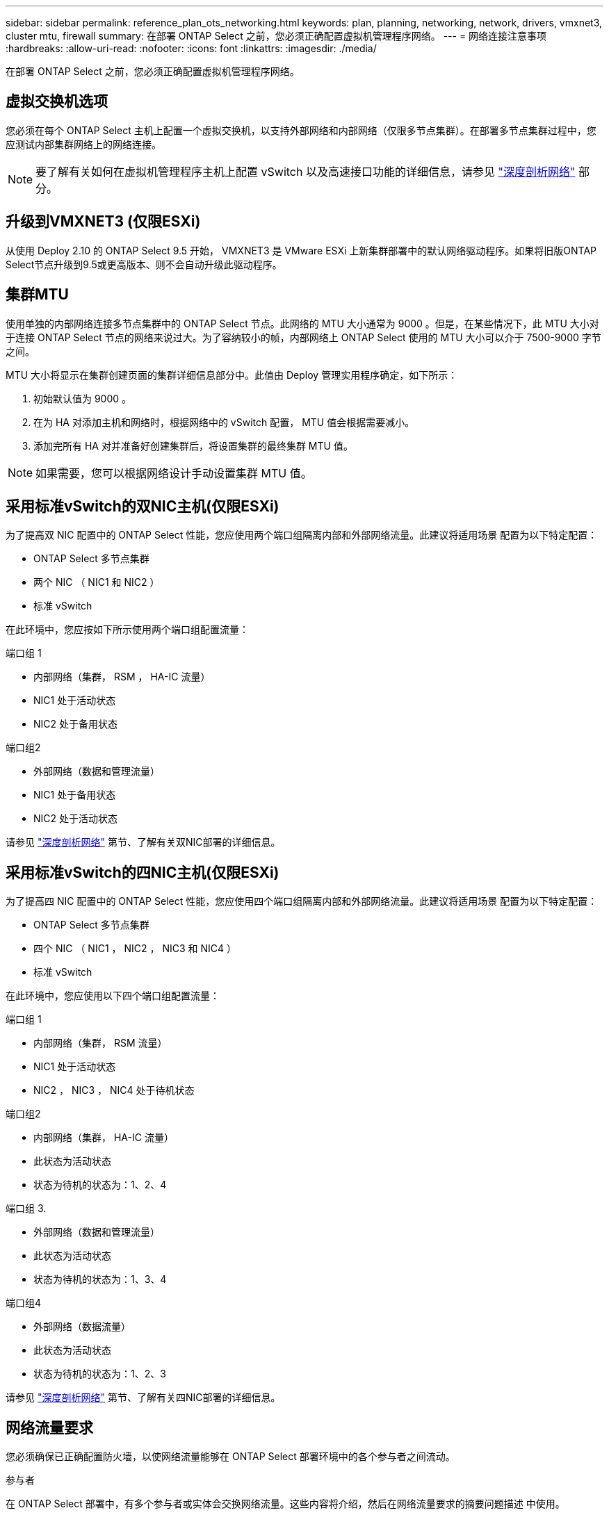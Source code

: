 ---
sidebar: sidebar 
permalink: reference_plan_ots_networking.html 
keywords: plan, planning, networking, network, drivers, vmxnet3, cluster mtu, firewall 
summary: 在部署 ONTAP Select 之前，您必须正确配置虚拟机管理程序网络。 
---
= 网络连接注意事项
:hardbreaks:
:allow-uri-read: 
:nofooter: 
:icons: font
:linkattrs: 
:imagesdir: ./media/


[role="lead"]
在部署 ONTAP Select 之前，您必须正确配置虚拟机管理程序网络。



== 虚拟交换机选项

您必须在每个 ONTAP Select 主机上配置一个虚拟交换机，以支持外部网络和内部网络（仅限多节点集群）。在部署多节点集群过程中，您应测试内部集群网络上的网络连接。


NOTE: 要了解有关如何在虚拟机管理程序主机上配置 vSwitch 以及高速接口功能的详细信息，请参见 link:concept_nw_concepts_chars.html["深度剖析网络"] 部分。



== 升级到VMXNET3 (仅限ESXi)

从使用 Deploy 2.10 的 ONTAP Select 9.5 开始， VMXNET3 是 VMware ESXi 上新集群部署中的默认网络驱动程序。如果将旧版ONTAP Select节点升级到9.5或更高版本、则不会自动升级此驱动程序。



== 集群MTU

使用单独的内部网络连接多节点集群中的 ONTAP Select 节点。此网络的 MTU 大小通常为 9000 。但是，在某些情况下，此 MTU 大小对于连接 ONTAP Select 节点的网络来说过大。为了容纳较小的帧，内部网络上 ONTAP Select 使用的 MTU 大小可以介于 7500-9000 字节之间。

MTU 大小将显示在集群创建页面的集群详细信息部分中。此值由 Deploy 管理实用程序确定，如下所示：

. 初始默认值为 9000 。
. 在为 HA 对添加主机和网络时，根据网络中的 vSwitch 配置， MTU 值会根据需要减小。
. 添加完所有 HA 对并准备好创建集群后，将设置集群的最终集群 MTU 值。



NOTE: 如果需要，您可以根据网络设计手动设置集群 MTU 值。



== 采用标准vSwitch的双NIC主机(仅限ESXi)

为了提高双 NIC 配置中的 ONTAP Select 性能，您应使用两个端口组隔离内部和外部网络流量。此建议将适用场景 配置为以下特定配置：

* ONTAP Select 多节点集群
* 两个 NIC （ NIC1 和 NIC2 ）
* 标准 vSwitch


在此环境中，您应按如下所示使用两个端口组配置流量：

.端口组 1
* 内部网络（集群， RSM ， HA-IC 流量）
* NIC1 处于活动状态
* NIC2 处于备用状态


.端口组2
* 外部网络（数据和管理流量）
* NIC1 处于备用状态
* NIC2 处于活动状态


请参见 link:concept_nw_concepts_chars.html["深度剖析网络"] 第节、了解有关双NIC部署的详细信息。



== 采用标准vSwitch的四NIC主机(仅限ESXi)

为了提高四 NIC 配置中的 ONTAP Select 性能，您应使用四个端口组隔离内部和外部网络流量。此建议将适用场景 配置为以下特定配置：

* ONTAP Select 多节点集群
* 四个 NIC （ NIC1 ， NIC2 ， NIC3 和 NIC4 ）
* 标准 vSwitch


在此环境中，您应使用以下四个端口组配置流量：

.端口组 1
* 内部网络（集群， RSM 流量）
* NIC1 处于活动状态
* NIC2 ， NIC3 ， NIC4 处于待机状态


.端口组2
* 内部网络（集群， HA-IC 流量）
* 此状态为活动状态
* 状态为待机的状态为：1、2、4


.端口组 3.
* 外部网络（数据和管理流量）
* 此状态为活动状态
* 状态为待机的状态为：1、3、4


.端口组4
* 外部网络（数据流量）
* 此状态为活动状态
* 状态为待机的状态为：1、2、3


请参见 link:concept_nw_concepts_chars.html["深度剖析网络"] 第节、了解有关四NIC部署的详细信息。



== 网络流量要求

您必须确保已正确配置防火墙，以使网络流量能够在 ONTAP Select 部署环境中的各个参与者之间流动。

.参与者
在 ONTAP Select 部署中，有多个参与者或实体会交换网络流量。这些内容将介绍，然后在网络流量要求的摘要问题描述 中使用。

* 部署
ONTAP Select Deploy 管理实用程序
* vSphere (仅限ESXi)
vSphere服务器或ESXi主机、具体取决于此主机在集群部署中的管理方式
* 虚拟机管理程序服务器
ESXi虚拟机管理程序主机或Linux KVM主机
* OTS节点
ONTAP Select节点
* OTS集群
ONTAP Select集群
* 管理WS
本地管理工作站


.网络流量要求摘要
下表介绍了 ONTAP Select 部署的网络流量要求。

[cols="20,20,35,25"]
|===
| 协议 / 端口 | ESXi / KVM | 方向 | Description 


| TLS （ 443 ） | ESXi | 部署到vCenter Server (托管)或ESXi (托管或非托管) | VMware VIX API 


| 902. | ESXi | 部署到 vCenter Server （受管）或 ESXi （非受管） | VMware VIX API 


| ICMP | ESXi或KVM | 部署到虚拟机管理程序服务器 | Ping 


| ICMP | ESXi或KVM | 部署到每个 OTS 节点 | Ping 


| SSH (22) | ESXi或KVM | 管理每个 OTS 节点的 WS | 管理 


| SSH (22) | KVM | 部署到虚拟机管理程序服务器节点 | 访问虚拟机管理程序服务器 


| TLS （ 443 ） | ESXi或KVM | 部署到 OTS 节点和集群 | 访问 ONTAP 


| TLS （ 443 ） | ESXi或KVM | 要部署的每个 OTS 节点 | Access Deploy (容量池许可) 


| iSCSI （ 3260 ） | ESXi或KVM | 要部署的每个 OTS 节点 | 调解器 / 邮箱磁盘 
|===